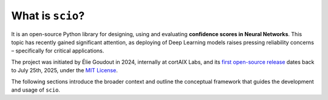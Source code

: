 .. _what-is-scio:

What is ``scio``?
=================

It is an open-source Python library for designing, using and evaluating **confidence scores in Neural Networks**. This topic has recently gained significant attention, as deploying of Deep Learning models raises pressing reliability concerns – specifically for critical applications.

The project was initiated by Élie Goudout in 2024, internally at cortAIX Labs, and its `first open-source release <first-release_>`_ dates back to July 25th, 2025, under the `MIT License <first-license_>`_.

The following sections introduce the broader context and outline the conceptual framework that guides the development and usage of ``scio``.

.. _first-release: https://github.com/ThalesGroup/scio/releases/tag/v1.0.0a1
.. _first-license: https://github.com/ThalesGroup/scio/tree/2766ac958da28cc6acf6eed0a3c84fedec7c565c?tab=License-1-ov-file
